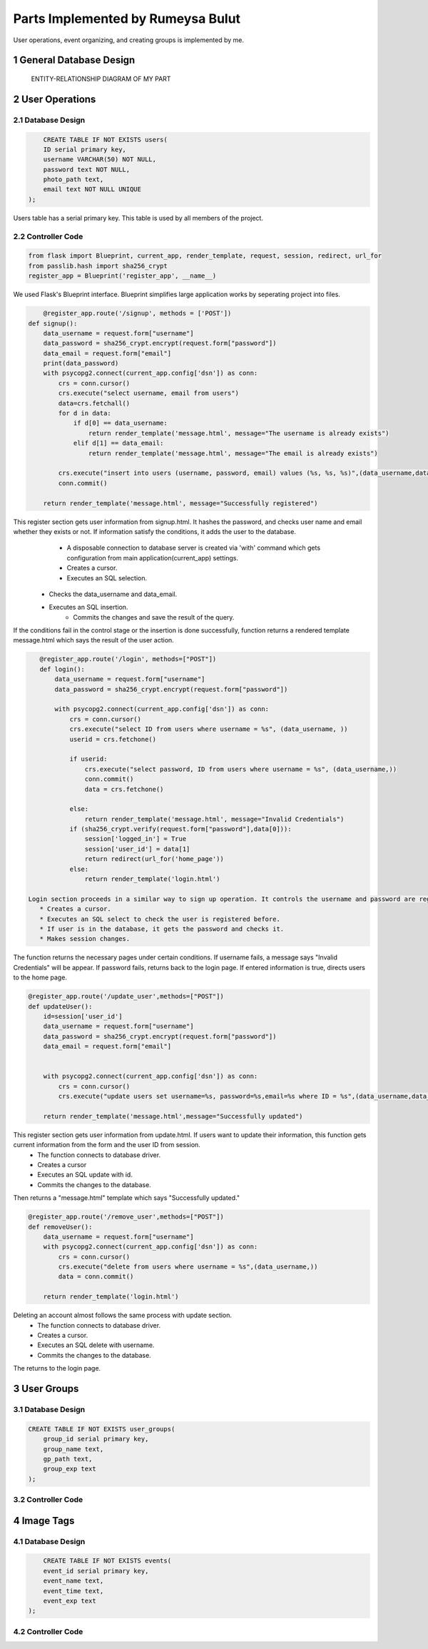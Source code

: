 .. raw:: html

	<style> .danger{color:red} </style>

.. sectnum::

Parts Implemented by Rumeysa Bulut
==================================

User operations, event organizing, and creating groups is implemented by me.

General Database Design
-----------------------

.. figure:: member2er.png

	ENTITY-RELATIONSHIP DIAGRAM OF MY PART

User Operations
---------------

Database Design
^^^^^^^^^^^^^^^

.. code-block:: sql

	CREATE TABLE IF NOT EXISTS users(
        ID serial primary key,
        username VARCHAR(50) NOT NULL,
        password text NOT NULL,
        photo_path text,
        email text NOT NULL UNIQUE
    );



Users table has a serial primary key. This table is used by all members of the project.


Controller Code
^^^^^^^^^^^^^^^
.. code-block:: python

    from flask import Blueprint, current_app, render_template, request, session, redirect, url_for
    from passlib.hash import sha256_crypt
    register_app = Blueprint('register_app', __name__)

We used Flask's Blueprint interface. Blueprint simplifies large application works by seperating project into files.

.. code-block:: python

	@register_app.route('/signup', methods = ['POST'])
    def signup():
        data_username = request.form["username"]
        data_password = sha256_crypt.encrypt(request.form["password"])
        data_email = request.form["email"]
        print(data_password)
        with psycopg2.connect(current_app.config['dsn']) as conn:
            crs = conn.cursor()
            crs.execute("select username, email from users")
            data=crs.fetchall()
            for d in data:
                if d[0] == data_username:
                    return render_template('message.html', message="The username is already exists")
                elif d[1] == data_email:
                    return render_template('message.html', message="The email is already exists")

            crs.execute("insert into users (username, password, email) values (%s, %s, %s)",(data_username,data_password,data_email))
            conn.commit()

        return render_template('message.html', message="Successfully registered")


This register section gets user information from signup.html. It hashes the password, and checks user name and email whether they exists or not. If information satisfy the conditions, it adds the user to the database.
	* A disposable connection to database server is created via 'with' command which gets configuration from main application(current_app) settings.
	* Creates a cursor.
	* Executes an SQL selection.
    * Checks the data_username and data_email.
    * Executes an SQL insertion.
	* Commits the changes and save the result of the query.

If the conditions fail in the control stage or the insertion is done successfully, function returns a rendered template message.html which says the result of the user action.

.. code-block:: python

    @register_app.route('/login', methods=["POST"])
    def login():
        data_username = request.form["username"]
        data_password = sha256_crypt.encrypt(request.form["password"])

        with psycopg2.connect(current_app.config['dsn']) as conn:
            crs = conn.cursor()
            crs.execute("select ID from users where username = %s", (data_username, ))
            userid = crs.fetchone()

            if userid:
                crs.execute("select password, ID from users where username = %s", (data_username,))
                conn.commit()
                data = crs.fetchone()

            else:
                return render_template('message.html', message="Invalid Credentials")
            if (sha256_crypt.verify(request.form["password"],data[0])):
                session['logged_in'] = True
                session['user_id'] = data[1]
                return redirect(url_for('home_page'))
            else:
                return render_template('login.html')

 Login section proceeds in a similar way to sign up operation. It controls the username and password are registered.
    * Creates a cursor.
    * Executes an SQL select to check the user is registered before.
    * If user is in the database, it gets the password and checks it.
    * Makes session changes.
The function returns the necessary pages under certain conditions. If username fails, a message says "Invalid Credentials" will be appear. If password fails, returns back to the login page. If entered information is true, directs users to the home page.

.. code-block:: python

    @register_app.route('/update_user',methods=["POST"])
    def updateUser():
        id=session['user_id']
        data_username = request.form["username"]
        data_password = sha256_crypt.encrypt(request.form["password"])
        data_email = request.form["email"]


        with psycopg2.connect(current_app.config['dsn']) as conn:
            crs = conn.cursor()
            crs.execute("update users set username=%s, password=%s,email=%s where ID = %s",(data_username,data_password,data_email,id))

        return render_template('message.html',message="Successfully updated")


This register section gets user information from update.html. If users want to update their information, this function gets current information from the form and the user ID from session.
    * The function connects to database driver.
    * Creates a cursor
    * Executes an SQL update with id.
    * Commits the changes to the database.
Then returns a "message.html" template which says "Successfully updated."

.. code-block:: python

    @register_app.route('/remove_user',methods=["POST"])
    def removeUser():
        data_username = request.form["username"]
        with psycopg2.connect(current_app.config['dsn']) as conn:
            crs = conn.cursor()
            crs.execute("delete from users where username = %s",(data_username,))
            data = conn.commit()

        return render_template('login.html')

Deleting an account almost follows the same process with update section.
    * The function connects to database driver.
    * Creates a cursor.
    * Executes an SQL delete with username.
    * Commits the changes to the database.
The returns to the login page.


User Groups
-----------

Database Design
^^^^^^^^^^^^^^^

.. code-block:: sql

    CREATE TABLE IF NOT EXISTS user_groups(
        group_id serial primary key,
        group_name text,
        gp_path text,
        group_exp text
    );


Controller Code
^^^^^^^^^^^^^^^

Image Tags
----------

Database Design
^^^^^^^^^^^^^^^

.. code-block:: sql

	CREATE TABLE IF NOT EXISTS events(
        event_id serial primary key,
        event_name text,
        event_time text,
        event_exp text
    );

Controller Code
^^^^^^^^^^^^^^^



